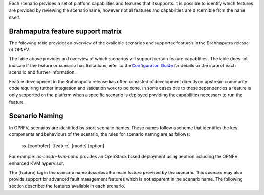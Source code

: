 Each scenario provides a set of platform capabilities and features that it supports.  It is
possible to identify which features are provided by reviewing the scenario name, however
not all features and capabilities are discernible from the name itself.

Brahmaputra feature support matrix
^^^^^^^^^^^^^^^^^^^^^^^^^^^^^^^^^^

The following table provides an overview of the available scenarios and supported features
in the Brahmaputra release of OPNFV.

.. image:: ../images/brahmaputrafeaturematrix.jpg
   :alt: OPNFV Brahmaputra Feature Matrix

The table above provides and overview of which scenarios will support certain feature capabilities.
The table does not indicate if the feature or scenario has limitations, refer to the
`Configuration Guide <http://artifacts.opnfv.org/opnfvdocs/brahmaputra/docs/configguide/configoptions.html#opnfv-scenarios>`_
for details on the state of each scenario and further information.

Feature development in the Brahmaputra release has often consisted of development directly on upstream
community code requiring further integration and validation work to be done.  In some cases due to these
dependencies a feature is only supported on the platform when a specific scenario is deployed
providing the capabilities necessary to run the feature.

Scenario Naming
^^^^^^^^^^^^^^^

In OPNFV, scenarios are identified by short scenario names.  These names follow a scheme that
identifies the key components and behaviours of the scenario, the rules for scenario naming are as follows:

  os-[controller]-[feature]-[mode]-[option]

For example: *os-nosdn-kvm-noha* provides an OpenStack based deployment using neutron including
the OPNFV enhanced KVM hypervisor.

The [feature] tag in the scenario name describes the main feature provided by the scenario.
This scenario may also provide support for advanced fault management features which is not apparent
in the scenario name.  The following section describes the features available in each scenario.

